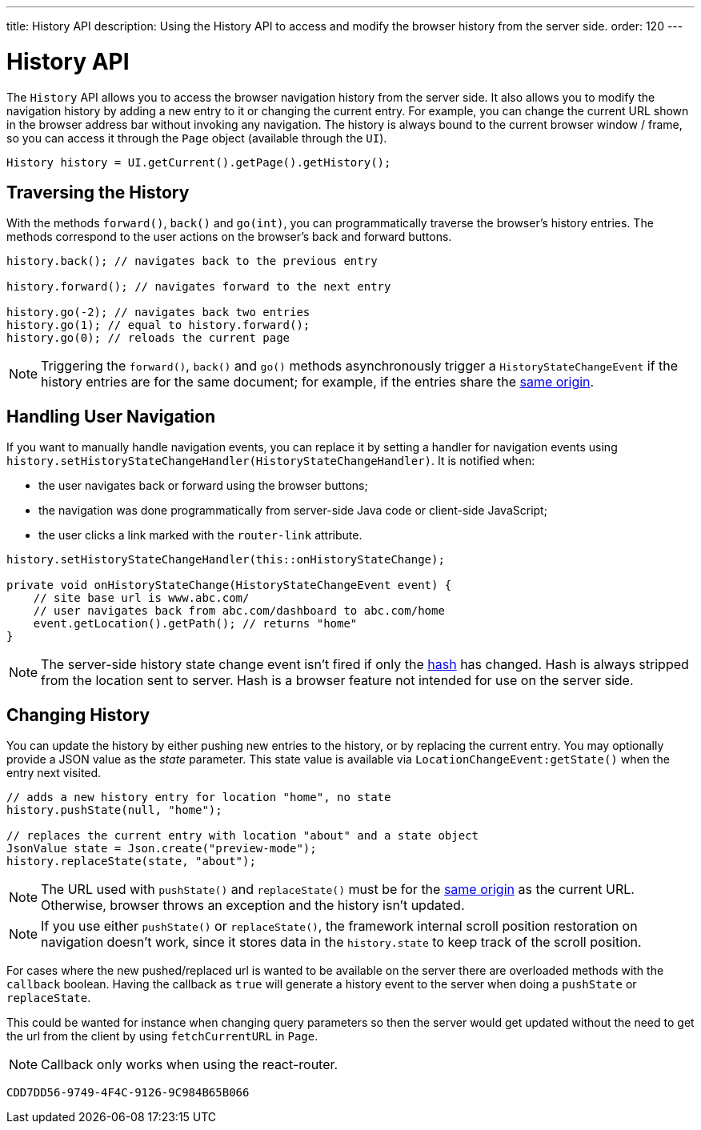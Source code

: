 ---
title: History API
description: Using the History API to access and modify the browser history from the server side.
order: 120
---


= History API
:toc:

The [classname]`History` API allows you to access the browser navigation history from the server side. It also allows you to modify the navigation history by adding a new entry to it or changing the current entry. For example, you can change the current URL shown in the browser address bar without invoking any navigation. The history is always bound to the current browser window / frame, so you can access it through the [classname]`Page` object (available through the [classname]`UI`).

[source,java]
----
History history = UI.getCurrent().getPage().getHistory();
----

== Traversing the History

With the methods [methodname]`forward()`, [methodname]`back()` and [methodname]`go(int)`, you can programmatically traverse the browser's history entries.
The methods correspond to the user actions on the browser's back and forward buttons.

[source,java]
----
history.back(); // navigates back to the previous entry

history.forward(); // navigates forward to the next entry

history.go(-2); // navigates back two entries
history.go(1); // equal to history.forward();
history.go(0); // reloads the current page
----
[NOTE]
Triggering the [methodname]`forward()`, [methodname]`back()` and [methodname]`go()` methods asynchronously trigger a [classname]`HistoryStateChangeEvent` if the history entries are for the same document; for example, if the entries share the
https://developer.mozilla.org/en-US/docs/Web/Security/Same-origin_policy[same origin].

== Handling User Navigation

If you want to manually handle navigation events, you can replace it by setting a handler for navigation events using [methodname]`history.setHistoryStateChangeHandler(HistoryStateChangeHandler)`.
It is notified when:

* the user navigates back or forward using the browser buttons;
* the navigation was done programmatically from server-side Java code or
client-side JavaScript;
* the user clicks a link marked with the `router-link` attribute.

[source,java]
----
history.setHistoryStateChangeHandler(this::onHistoryStateChange);

private void onHistoryStateChange(HistoryStateChangeEvent event) {
    // site base url is www.abc.com/
    // user navigates back from abc.com/dashboard to abc.com/home
    event.getLocation().getPath(); // returns "home"
}
----
[NOTE]
The server-side history state change event isn't fired if only the https://developer.mozilla.org/en-US/docs/Web/Events/hashchange[hash] has changed.
Hash is always stripped from the location sent to server.
Hash is a browser feature not intended for use on the server side.

== Changing History

You can update the history by either pushing new entries to the history, or by
replacing the current entry.
You may optionally provide a JSON value as the _state_ parameter.
This state value is available via [methodname]`LocationChangeEvent:getState()` when the entry next visited.
[source,java]
----
// adds a new history entry for location "home", no state
history.pushState(null, "home");

// replaces the current entry with location "about" and a state object
JsonValue state = Json.create("preview-mode");
history.replaceState(state, "about");
----

[NOTE]
The URL used with [methodname]`pushState()` and [methodname]`replaceState()` must be for the https://developer.mozilla.org/en-US/docs/Web/Security/Same-origin_policy[same origin] as the current URL.
Otherwise, browser throws an exception and the history isn't updated.

[NOTE]
If you use either [methodname]`pushState()` or [methodname]`replaceState()`, the framework internal scroll position restoration on navigation doesn't work, since it stores data in the `history.state` to keep track of the scroll position.

For cases where the new pushed/replaced url is wanted to be available on the server there are overloaded methods with the `callback` boolean.
Having the callback as `true` will generate a history event to the server when doing a [methodname]`pushState` or [methodname]`replaceState`.

This could be wanted for instance when changing query parameters so then the server would get updated without the need to get the url from the client by using [methodname]`fetchCurrentURL` in [classname]`Page`.

[NOTE]
Callback only works when using the react-router.

[discussion-id]`CDD7DD56-9749-4F4C-9126-9C984B65B066`
